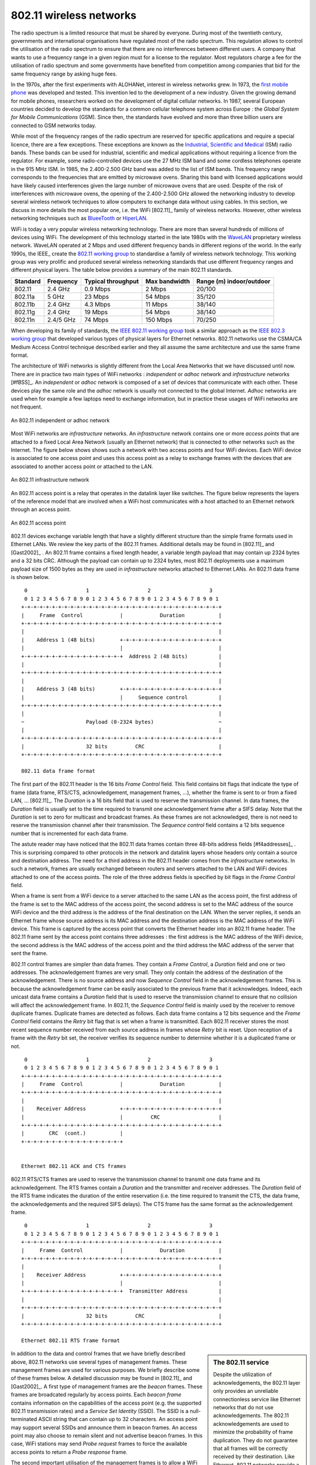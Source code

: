 802.11 wireless networks
========================

The radio spectrum is a limited resource that must be shared by everyone. During most of the twentieth century, governments and international organisations have regulated most of the radio spectrum. This regulation allows to control the utilisation of the radio spectrum to ensure that there are no interferences between different users. A company that wants to use a frequency range in a given region must for a license to the regulator. Most regulators charge a fee for the utilisation of radio spectrum and some governments have benefited from competition among companies that bid for the same frequency range by asking huge fees. 

In the 1970s, after the first experiments with ALOHANet, interest in wireless networks grew. In 1973, the `first mobile phone <http://news.bbc.co.uk/2/hi/programmes/click_online/8639590.stm>`_ was developed and tested. This invention led to the development of a new industry. Given the growing demand for mobile phones, researchers worked on the development of digital cellular networks. In 1987, several European countries decided to develop the standards for a common cellular telephone system across Europe : the `Global System for Mobile Communications` (GSM). Since then, the standards have evolved and more than three billion users are connected to GSM networks today.

.. index:: WiFi

While most of the frequency ranges of the radio spectrum are reserved for specific applications and require a special licence, there are a few exceptions. These exceptions are known as the `Industrial, Scientific and Medical <http://en.wikipedia.org/wiki/ISM_band>`_ (ISM) radio bands. These bands can be used for industrial, scientific and medical applications without requiring a licence from the regulator. For example, some radio-controlled devices use the  27 MHz ISM band and some cordless telephones operate in the 915 MHz ISM. In 1985, the 2.400-2.500 GHz band was added to the list of ISM bands. This frequency range corresponds to the frequencies that are emitted by microwave ovens. Sharing this band with licensed applications would have likely caused interferences given the large number of microwave ovens that are used. Despite of the risk of interferences with microwave ovens, the opening of the 2.400-2.500 GHz allowed the networking industry to develop several wireless network techniques to allow computers to exchange data without using cables. In this section, we discuss in more details the most popular one, i.e. the WiFi [802.11]_ family of wireless networks. However, other wireless networking techniques such as `BlueeTooth <http://en.wikipedia.org/wiki/BlueTooth>`_ or `HiperLAN <http://en.wikipedia.org/wiki/HiperLAN>`_.

WiFi is today a very popular wireless networking technology. There are more than several hundreds of millions of devices using WiFi. The development of this technology started in the late 1980s with the `WaveLAN <http://en.wikipedia.org/wiki/WaveLAN>`_ proprietary wireless network. WaveLAN operated at 2 Mbps and used different frequency bands in different regions of the world. In the early 1990s, the IEEE_ create the `802.11 working group <http://www.ieee802.org/11/>`_ to standardise a family of wireless network technology. This working group was very prolific and produced several wireless networking standards that use different frequency ranges and different physical layers. The table below provides a summary of the main 802.11 standards.


========        =========       ==========      ===========     ==============
Standard	Frequency	Typical		Max		Range (m)
				throughput	bandwidth	indoor/outdoor
========        =========       ==========      ===========     ==============
802.11		2.4 GHz		0.9 Mbps	2 Mbps		20/100
802.11a		5 GHz		23 Mbps		54 Mbps		35/120
802.11b		2.4 GHz		4.3 Mbps	11 Mbps		38/140
802.11g		2.4 GHz		19 Mbps		54 Mbps		38/140
802.11n		2.4/5 GHz	74 Mbps		150 Mbps	70/250
========        =========       ==========      ===========     ==============

When developing its family of standards, the `IEEE 802.11 working group <http://www.ieee802.org/11/>`_ took a similar approach as the `IEEE 802.3 working group <http://www.ieee802.org/3/>`_ that developed various types of physical layers for Ethernet networks. 802.11 networks use the CSMA/CA Medium Access Control technique described earlier and they all assume the same architecture and use the same frame format.

.. index:: Basic Service Set (BSS), BSS, adhoc network, independent network

The architecture of WiFi networks is slightly different from the Local Area Networks that we have discussed until now. There are in practice two main types of WiFi networks : `independent` or `adhoc` network  and `infrastructure` networks [#fBSS]_. An `independent` or `adhoc` network is composed of a set of devices that communicate with each other. These devices play the same role and the `adhoc` network is usually not connected to the global Internet. `Adhoc` networks are used when for example a few laptops need to exchange information, but in practice these usages of WiFi networks are not frequent.

.. figure:: png/lan-fig-083-c.png
   :align: center
   :scale: 70
   
   An 802.11 independent or adhoc network

.. index:: infrastructure network


Most WiFi networks are `infrastructure` networks. An `infrastructure` network contains one or more `access points` that are attached to a fixed Local Area Network (usually an Ethernet network) that is connected to other networks such as the Internet. The figure below shows shows such a network with two access points and four WiFi devices. Each WiFi device is associated to one access point and uses this access point as a relay to exchange frames with the devices that are associated to another access point or attached to the LAN.


.. figure:: png/lan-fig-084-c.png
   :align: center
   :scale: 70
   
   An 802.11 infrastructure network

An 802.11 access point is a relay that operates in the datalink layer like switches. The figure below represents the layers of the reference model that are involved when a WiFi host communicates with a host attached to an Ethernet network through an access point.

.. figure:: png/lan-fig-103-c.png
   :align: center
   :scale: 70
   
   An 802.11 access point

.. index:: 802.11 frame format

802.11 devices exchange variable length that have a slightly different structure than the simple frame formats used in Ethernet LANs. We review the key parts of the 802.11 frames. Additional details may be found in [802.11]_ and [Gast2002]_ . An 802.11 frame contains a fixed length header, a variable length payload that may contain up 2324 bytes and a 32 bits CRC. Although the payload can contain up to 2324 bytes, most 802.11 deployments use a maximum payload size of 1500 bytes as they are used in `infrastructure` networks attached to Ethernet LANs. An 802.11 data frame is shown below.

::

    0                   1                   2                   3
    0 1 2 3 4 5 6 7 8 9 0 1 2 3 4 5 6 7 8 9 0 1 2 3 4 5 6 7 8 9 0 1
   +-+-+-+-+-+-+-+-+-+-+-+-+-+-+-+-+-+-+-+-+-+-+-+-+-+-+-+-+-+-+-+-+
   |	 Frame  Control            |		Duration	   |
   +-+-+-+-+-+-+-+-+-+-+-+-+-+-+-+-+-+-+-+-+-+-+-+-+-+-+-+-+-+-+-+-+		
   |								   |	 
   |    Address 1 (48 bits)        +-+-+-+-+-+-+-+-+-+-+-+-+-+-+-+-+    
   |      	        	   |			           |
   +-+-+-+-+-+-+-+-+-+-+-+-+-+-+-+-+  Address 2 (48 bits)	   |
   |                    		      	    		   |
   +-+-+-+-+-+-+-+-+-+-+-+-+-+-+-+-+-+-+-+-+-+-+-+-+-+-+-+-+-+-+-+-+
   |								   |	 
   |    Address 3 (48 bits)        +-+-+-+-+-+-+-+-+-+-+-+-+-+-+-+-+    
   |      	        	   |     Sequence control	   |
   +-+-+-+-+-+-+-+-+-+-+-+-+-+-+-+-+-+-+-+-+-+-+-+-+-+-+-+-+-+-+-+-+
   |								   |
   ~ 			Payload (0-2324 bytes)			   ~
   |								   |
   +-+-+-+-+-+-+-+-+-+-+-+-+-+-+-+-+-+-+-+-+-+-+-+-+-+-+-+-+-+-+-+-+
   |			32 bits		CRC			   |	
   +-+-+-+-+-+-+-+-+-+-+-+-+-+-+-+-+-+-+-+-+-+-+-+-+-+-+-+-+-+-+-+-+

   802.11 data frame format
 

The first part of the 802.11 header is the 16 bits `Frame Control` field. This field contains bit flags that indicate the type of frame (data frame, RTS/CTS, acknowledgement, management frames, ...), whether the frame is sent to or from a fixed LAN, ... [802.11]_. The `Duration` is a 16 bits field that is used to reserve the transmission channel. In data frames, the `Duration` field is usually set to the time required to transmit one acknowledgement frame after a SIFS delay. Note that the `Duration` is set to zero for multicast and broadcast frames. As these frames are not acknowledged, there is not need to reserve the transmission channel after their transmission. The `Sequence control` field contains a 12 bits sequence number that is incremented for each data frame.


The astute reader may have noticed that the 802.11 data frames contain three 48-bits address fields [#f4addresses]_ . This is surprising compared to other protocols in the network and datalink layers whose headers only contain a source and destination address. The need for a third address in the 802.11 header comes from the `infrastructure` networks. In such a network, frames are usually exchanged between routers and servers attached to the LAN and WiFi devices attached to one of the access points. The role of the three address fields is specified by bit flags in the `Frame Control` field. 

When a frame is sent from a WiFi device to a server attached to the same LAN as the access point, the first address of the frame is set to the MAC address of the access point, the second address is set to the MAC address of the source WiFi device and the third address is the address of the final destination on the LAN. When the server replies, it sends an Ethernet frame whose source address is its MAC address and the destination address is the MAC address of the WiFi device. This frame is captured by the access point that converts the Ethernet header into an 802.11 frame header. The 802.11 frame sent by the access point contains three addresses : the first address is the MAC address of the WiFi device, the second address is the MAC address of the access point and the third address the MAC address of the server that sent the frame.

802.11 control frames are simpler than data frames. They contain a `Frame Control`, a `Duration` field and one or two addresses. The acknowledgement frames are very small. They only contain the address of the destination of the acknowledgement. There is no source address and now `Sequence Control` field in the acknowledgement frames. This is because the acknowledgement frame can be easily associated to the previous frame that it acknowledges. Indeed, each unicast data frame contains a `Duration` field that is used to reserve the transmission channel to ensure that no collision will affect the acknowledgement frame. In 802.11, the `Sequence Control` field is mainly used by the receiver to remove duplicate frames. Duplicate frames are detected as follows. Each data frame contains a 12 bits sequence and the `Frame Control` field contains the `Retry` bit flag that is set when a frame is transmitted.  Each 802.11 receiver stores the most recent sequence number received from each source address in frames whose `Retry` bit is reset. Upon reception of a frame with the `Retry` bit set, the receiver verifies its sequence number to determine whether it is a duplicated frame or not. 



::

    0                   1                   2                   3
    0 1 2 3 4 5 6 7 8 9 0 1 2 3 4 5 6 7 8 9 0 1 2 3 4 5 6 7 8 9 0 1
   +-+-+-+-+-+-+-+-+-+-+-+-+-+-+-+-+-+-+-+-+-+-+-+-+-+-+-+-+-+-+-+-+
   |	 Frame  Control            |		Duration	   |
   +-+-+-+-+-+-+-+-+-+-+-+-+-+-+-+-+-+-+-+-+-+-+-+-+-+-+-+-+-+-+-+-+		
   |								   |	 
   |    Receiver Address           +-+-+-+-+-+-+-+-+-+-+-+-+-+-+-+-+    
   |      	        	   |	     CRC	           |
   +-+-+-+-+-+-+-+-+-+-+-+-+-+-+-+-+-+-+-+-+-+-+-+-+-+-+-+-+-+-+-+-+		
   |        CRC  (cont.)           |
   +-+-+-+-+-+-+-+-+-+-+-+-+-+-+-+-+ 	


   Ethernet 802.11 ACK and CTS frames

.. index:: RTS frame (802.11), CTS frame (802.11)

802.11 RTS/CTS frames are used to reserve the transmission channel to transmit one data frame and its acknowledgement. The RTS frames contain a `Duration` and the transmitter and receiver addresses. The `Duration` field of the RTS frame indicates the duration of the entire reservation (i.e. the time required to transmit the CTS, the data frame, the acknowledgements and the required SIFS delays). The CTS frame has the same format as the acknowledgement frame.

::

    0                   1                   2                   3
    0 1 2 3 4 5 6 7 8 9 0 1 2 3 4 5 6 7 8 9 0 1 2 3 4 5 6 7 8 9 0 1
   +-+-+-+-+-+-+-+-+-+-+-+-+-+-+-+-+-+-+-+-+-+-+-+-+-+-+-+-+-+-+-+-+
   |	 Frame  Control            |		Duration	   |
   +-+-+-+-+-+-+-+-+-+-+-+-+-+-+-+-+-+-+-+-+-+-+-+-+-+-+-+-+-+-+-+-+		
   |								   |	 
   |    Receiver Address           +-+-+-+-+-+-+-+-+-+-+-+-+-+-+-+-+    
   |      	        	   |			           |
   +-+-+-+-+-+-+-+-+-+-+-+-+-+-+-+-+  Transmitter Address	   |
   |                    		      	    		   |
   +-+-+-+-+-+-+-+-+-+-+-+-+-+-+-+-+-+-+-+-+-+-+-+-+-+-+-+-+-+-+-+-+
   |			32 bits		CRC			   |	
   +-+-+-+-+-+-+-+-+-+-+-+-+-+-+-+-+-+-+-+-+-+-+-+-+-+-+-+-+-+-+-+-+

   Ethernet 802.11 RTS frame format

.. sidebar:: The 802.11 service

 Despite the utilization of acknowledgements, the 802.11 layer only provides an unreliable connectionless service like Ethernet networks that do not use acknowledgements. The 802.11 acknowledgements are used to minimize the probability of frame duplication. They do not guarantee that all frames will be correctly received by their destination. Like Ethernet, 802.11 networks provide a high probability of successful delivery of the frames, not a guarantee. However, it should be noted that 802.11 networks do not use acknowledgements for multicast and broadcast frames. This implies that in practice such frames are more likely to suffer from transmission errors than unicast frames.

.. index:: beacon frame (802.11), Service Set Identity (SSID), SSID

In addition to the data and control frames that we have briefly described above, 802.11 networks use several types of management frames. These management frames are used for various purposes. We briefly describe some of these frames below. A detailed discussion may be found in [802.11]_ and [Gast2002]_. A first type of management frames are the `beacon` frames. These frames are broadcated regularly by access points. Each `beacon frame` contains information on the capabilities of the access point (e.g. the supported 802.11 transmission rates) and a `Service Set Identity` (SSID). The SSID is a null-terminated ASCII string that can contain up to 32 characters. An access point may support several SSIDs and announce them in beacon frames. An access point may also choose to remain silent and not advertise beacon frames. In this case, WiFi stations may send `Probe request` frames to force the available access points to return a `Probe response` frame.


.. sidebar:: IP over 802.11

 As explained earlier, two types of encapsulation schemes were defined to support IP in Ethernet networks : the original encapuslation scheme built above the Ethernet DIX format defined in :rfc:`894` and a second encapsulation :rfc:`1042` scheme build above the LLC/SNAP protocol [802.2]_. In 802.11 networks, the situation is simpler and only the :rfc:`1042` encapsulation is used. In practice, this encapsulation adds 6 bytes to the 802.11 header. The first four bytes correspond to the LLC/SNAP header. They are followed by the two bytes Ethernet Type field (`0x800` for IP and `0x806` for ARP). The figure below shows 

 ::

    0                   1                   2                   3
    0 1 2 3 4 5 6 7 8 9 0 1 2 3 4 5 6 7 8 9 0 1 2 3 4 5 6 7 8 9 0 1
   +-+-+-+-+-+-+-+-+-+-+-+-+-+-+-+-+-+-+-+-+-+-+-+-+-+-+-+-+-+-+-+-+		
   |								   |
   ~			    802.11 header			   ~
   |								   |	 
   +-+-+-+-+-+-+-+-+-+-+-+-+-+-+-+-+-+-+-+-+-+-+-+-+-+-+-+-+-+-+-+-+
   |  SNAP/DSAP    |   SNAP/SSAP   |     Control   |  RFC 1042	   |
   |    0xAA	   |     0xAA	   |	   0x03	   |     0x00	   |	
   +-+-+-+-+-+-+-+-+-+-+-+-+-+-+-+-+-+-+-+-+-+-+-+-+-+-+-+-+-+-+-+-+
   |              Type		   |				   |
   | 		  0x800		   |				   |
   +-+-+-+-+-+-+-+-+-+-+-+-+-+-+-+-+				   |
   |								   |
   ~ 			                     IP packet 		   ~
   |								   |
   +-+-+-+-+-+-+-+-+-+-+-+-+-+-+-+-+-+-+-+-+-+-+-+-+-+-+-+-+-+-+-+-+
   |			32 bits		CRC			   |	
   +-+-+-+-+-+-+-+-+-+-+-+-+-+-+-+-+-+-+-+-+-+-+-+-+-+-+-+-+-+-+-+-+

   IP over 802.11
 


 

The second important utilisation of the management frames is to allow a WiFi station to be associated with an access point. When a WiFi station starts, it listens to beacon frames to find the available SSIDs. To be allowed to send and receive frames via an access point, a WiFi station must be associated to this access point. If the access point does not use any security mechanism to secure the wireless transmission, the WiFi station simply sends an `Association request` frame to its preferred access point (usually the access point that it receives with the strongest radio signel). This frame contains some parameters chosen by the WiFi station and the SSID that it requests to join. The access point replies with an `Association response frame` if it accepts the WiFI station. 






